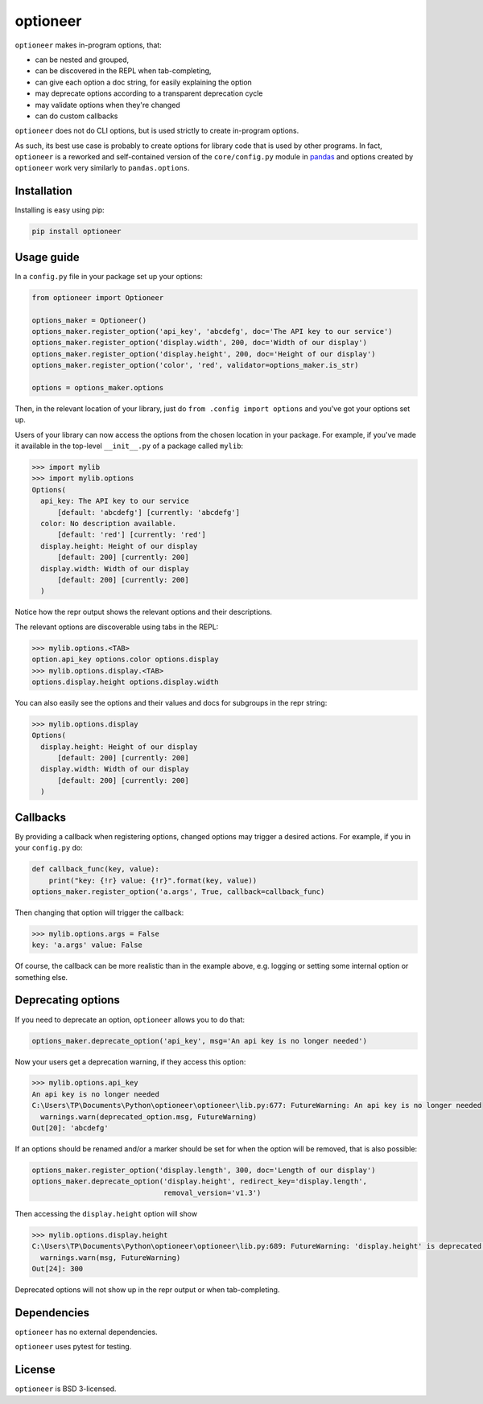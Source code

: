 =========
optioneer
=========


.. image:: https://img.shields.io/pypi/v/optioneer.svg
        :target: https://pypi.python.org/pypi/optioneer

.. image:: https://img.shields.io/pypi/status/optioneer.svg
        :target: https://pypi.python.org/pypi/optioneer

.. image:: https://travis-ci.com/topper-123/optioneer.svg?branch=master
    :target: https://travis-ci.com/topper-123/optioneer

.. image:: https://img.shields.io/badge/License-BSD%203--Clause-blue.svg
    :target: https://github.com/topper-123/optioneer/blob/master/LICENSE

.. image:: https://img.shields.io/pypi/pyversions/optioneer.svg
    :target: https://pypi.python.org/pypi/optioneer

``optioneer`` makes in-program options, that:

* can be nested and grouped,
* can be discovered in the REPL when tab-completing,
* can give each option a doc string, for easily explaining the option
* may deprecate options according to a transparent deprecation cycle
* may validate options when they're changed
* can do custom callbacks

``optioneer`` does not do CLI options, but is used strictly to create in-program
options.

As such, its best use case is probably to create options for library code
that is used by other programs. In fact, ``optioneer`` is a reworked and
self-contained version of the ``core/config.py`` module in
`pandas <https.//pandas.pydata.org>`_ and options created by ``optioneer``
work very similarly to ``pandas.options``.

Installation
------------

Installing is easy using pip:

.. code-block:: bash

    pip install optioneer

Usage guide
-----------
In a ``config.py`` file in your package set up your options:

.. code-block:: python

    from optioneer import Optioneer

    options_maker = Optioneer()
    options_maker.register_option('api_key', 'abcdefg', doc='The API key to our service')
    options_maker.register_option('display.width', 200, doc='Width of our display')
    options_maker.register_option('display.height', 200, doc='Height of our display')
    options_maker.register_option('color', 'red', validator=options_maker.is_str)

    options = options_maker.options

Then, in the relevant location of your library, just do
``from .config import options`` and you've got your options set up.

Users of your library can now access the options from the chosen location
in your package. For example, if you've made it available in the top-level
``__init__.py`` of a package called ``mylib``:

.. code-block:: python

    >>> import mylib
    >>> import mylib.options
    Options(
      api_key: The API key to our service
          [default: 'abcdefg'] [currently: 'abcdefg']
      color: No description available.
          [default: 'red'] [currently: 'red']
      display.height: Height of our display
          [default: 200] [currently: 200]
      display.width: Width of our display
          [default: 200] [currently: 200]
      )

Notice how the repr output shows the relevant options and their descriptions.

The relevant options are discoverable using tabs in the REPL:

.. code-block:: python

    >>> mylib.options.<TAB>
    option.api_key options.color options.display
    >>> mylib.options.display.<TAB>
    options.display.height options.display.width

You can also easily see the options and their values and docs for subgroups in
the repr string:

.. code-block:: python

    >>> mylib.options.display
    Options(
      display.height: Height of our display
          [default: 200] [currently: 200]
      display.width: Width of our display
          [default: 200] [currently: 200]
      )

Callbacks
---------
By providing a callback when registering options, changed options may trigger
a desired actions. For example, if you in your ``config.py`` do:

.. code-block:: python

    def callback_func(key, value):
        print("key: {!r} value: {!r}".format(key, value))
    options_maker.register_option('a.args', True, callback=callback_func)

Then changing that option will trigger the callback:

.. code-block:: python

    >>> mylib.options.args = False
    key: 'a.args' value: False

Of course, the callback can be more realistic than in the example above, e.g.
logging or setting some internal option or something else.

Deprecating options
-------------------

If you need to deprecate an option, ``optioneer`` allows you to do that:

.. code-block:: python

    options_maker.deprecate_option('api_key', msg='An api key is no longer needed')

Now your users get a deprecation warning, if they access this option:

.. code-block:: python

    >>> mylib.options.api_key
    An api key is no longer needed
    C:\Users\TP\Documents\Python\optioneer\optioneer\lib.py:677: FutureWarning: An api key is no longer needed
      warnings.warn(deprecated_option.msg, FutureWarning)
    Out[20]: 'abcdefg'

If an options should be renamed and/or a marker should be set for when the
option will be removed, that is also possible:

.. code-block:: python

    options_maker.register_option('display.length', 300, doc='Length of our display')
    options_maker.deprecate_option('display.height', redirect_key='display.length',
                                   removal_version='v1.3')

Then accessing the ``display.height`` option will show

.. code-block:: python

    >>> mylib.options.display.height
    C:\Users\TP\Documents\Python\optioneer\optioneer\lib.py:689: FutureWarning: 'display.height' is deprecated and will be removed in v1.3, please use 'display.length' instead.
      warnings.warn(msg, FutureWarning)
    Out[24]: 300

Deprecated options will not show up in the repr output or when tab-completing.

Dependencies
------------
``optioneer`` has no external dependencies.

``optioneer`` uses pytest for testing.

License
-------
``optioneer`` is BSD 3-licensed.
